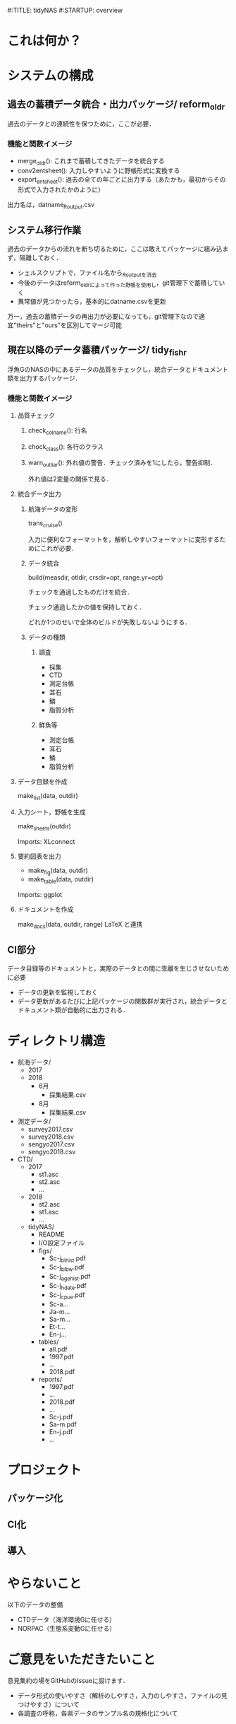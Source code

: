 #:TITLE: tidyNAS
#:STARTUP: overview
* これは何か？
* システムの構成
** 過去の蓄積データ統合・出力パッケージ/ reform_oldr
過去のデータとの連続性を保つために，ここが必要．
*** 機能と関数イメージ
- merge_oldr(): これまで蓄積してきたデータを統合する
- conv2entsheet(): 入力しやすいように野帳形式に変換する
- export_entsheet(): 過去の全ての年ごとに出力する（あたかも，最初からその形式で入力されたかのように）
出力名は，datname_Routput.csv
** システム移行作業
過去のデータからの流れを断ち切るために，ここは敢えてパッケージに組み込まず，隔離しておく．
- シェルスクリプトで，ファイル名から_Routputを消去
- 今後のデータはreform_oldrによって作った野帳を使用し，git管理下で蓄積していく
- 異常値が見つかったら，基本的にdatname.csvを更新
万一，過去の蓄積データの再出力が必要になっても，git管理下なので適宜"theirs"と"ours"を区別してマージ可能
** 現在以降のデータ蓄積パッケージ/ tidy_fishr
浮魚GのNASの中にあるデータの品質をチェックし，統合データとドキュメント類を出力するパッケージ．
*** 機能と関数イメージ
**** 品質チェック
***** check_colname(): 行名
***** chock_class(): 各行のクラス
***** warn_outliar(): 外れ値の警告．チェック済みを1にしたら，警告抑制．
外れ値は2変量の関係で見る．
**** 統合データ出力
***** 航海データの変形
trans_cruise()

入力に便利なフォーマットを，解析しやすいフォーマットに変形するためにこれが必要．

***** データ統合
build(measdir, otldir, crsdir=opt, range.yr=opt)

チェックを通過したものだけを統合．

チェック通過したかの値を保持しておく．

どれか1つのせいで全体のビルドが失敗しないようにする．

***** データの種類
****** 調査
- 採集
- CTD
- 測定台帳
- 耳石
- 鱗
- 脂質分析
****** 鮮魚等
- 測定台帳
- 耳石
- 鱗
- 脂質分析
**** データ目録を作成
make_list(data, outdir)
**** 入力シート，野帳を生成
make_sheets(outdir)

Imports: XLconnect

**** 要約図表を出力
- make_fig(data, outdir)
- make_table(data, outdir)

Imports: ggplot
**** ドキュメントを作成
make_docs(data, outdir, range)
LaTeX と連携
** CI部分
データ目録等のドキュメントと，実際のデータとの間に乖離を生じさせないために必要
- データの更新を監視しておく
- データ更新があるたびに上記パッケージの関数群が実行され，統合データとドキュメント類が自動的に出力される．

* ディレクトリ構造
- 航海データ/
  - 2017
  - 2018
    - 6月
      - 採集結果.csv
    - 8月
      - 採集結果.csv
- 測定データ/
  - survey2017.csv
  - survey2018.csv
  - sengyo2017.csv
  - sengyo2018.csv

- CTD/
  - 2017
    - st1.asc
    - st2.asc
    - ...
  - 2018
    - st2.asc
    - st1.asc
    - ...
  - tidyNAS/
    - README
    - I/O設定ファイル
    - figs/
      - Sc-j_blhist.pdf
      - Sc-j_blbw.pdf
      - Sc-j_agehist.pdf
      - Sc-j_hdate.pdf
      - Sc-j_cpue.pdf
      - Sc-a...
      - Ja-m...
      - Sa-m...
      - Et-t...
      - En-j...
  
    - tables/
      - all.pdf
      - 1997.pdf
      - ...
      - 2018.pdf
    - reports/
      - 1997.pdf
      - ...
      - 2018.pdf
      - ...
      - Sc-j.pdf
      - Sa-m.pdf
      - En-j.pdf
      - ...
* プロジェクト
** パッケージ化
** CI化
** 導入
* やらないこと
以下のデータの整備
- CTDデータ（海洋環境Gに任せる）
- NORPAC（生態系変動Gに任せる）
* ご意見をいただきたいこと
意見集約の場をGitHubのIssueに設けます．
- データ形式の使いやすさ（解析のしやすさ，入力のしやすさ，ファイルの見つけやすさ）について
- 各調査の呼称，各県データのサンプル名の規格化について
